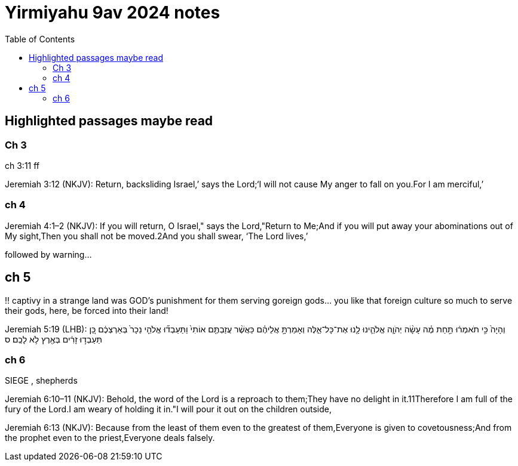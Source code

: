 = Yirmiyahu 9av 2024 notes
:toc:

== Highlighted passages maybe read

=== Ch 3

ch 3:11 ff

Jeremiah 3:12 (NKJV): Return, backsliding Israel,’ says the Lord;‘I will not cause My anger to fall on you.For I am merciful,’

=== ch 4

Jeremiah 4:1–2 (NKJV): If you will return, O Israel," says the Lord,"Return to Me;And if you will put away your abominations out of My sight,Then you shall not be moved.2And you shall swear, ‘The Lord lives,’

followed by warning...

== ch 5

!! captivy in a strange land was GOD's punishment for them serving goreign gods... you like that foreign culture so much to serve their gods, here, be forced into their land!

Jeremiah 5:19 (LHB): וְהָיָה֙ כִּ֣י תֹאמְר֔וּ תַּ֣חַת מֶ֗ה עָשָׂ֨ה יְהֹוָ֧ה אֱלֹהֵ֛ינוּ לָ֖נוּ אֶת־כָּל־אֵ֑לֶּה וְאָמַרְתָּ֣ אֲלֵיהֶ֗ם כַּאֲשֶׁ֨ר עֲזַבְתֶּ֤ם אוֹתִי֙ וַתַּעַבְד֞וּ אֱלֹהֵ֤י נֵכָר֙ בְּאַרְצְכֶ֔ם כֵּ֚ן תַּעַבְד֣וּ זָרִ֔ים בְּאֶ֖רֶץ לֹ֥א לָכֶֽם׃ ס


=== ch 6

SIEGE , shepherds

Jeremiah 6:10–11 (NKJV): Behold, the word of the Lord is a reproach to them;They have no delight in it.11Therefore I am full of the fury of the Lord.I am weary of holding it in."I will pour it out on the children outside,

Jeremiah 6:13 (NKJV): Because from the least of them even to the greatest of them,Everyone is given to covetousness;And from the prophet even to the priest,Everyone deals falsely.



